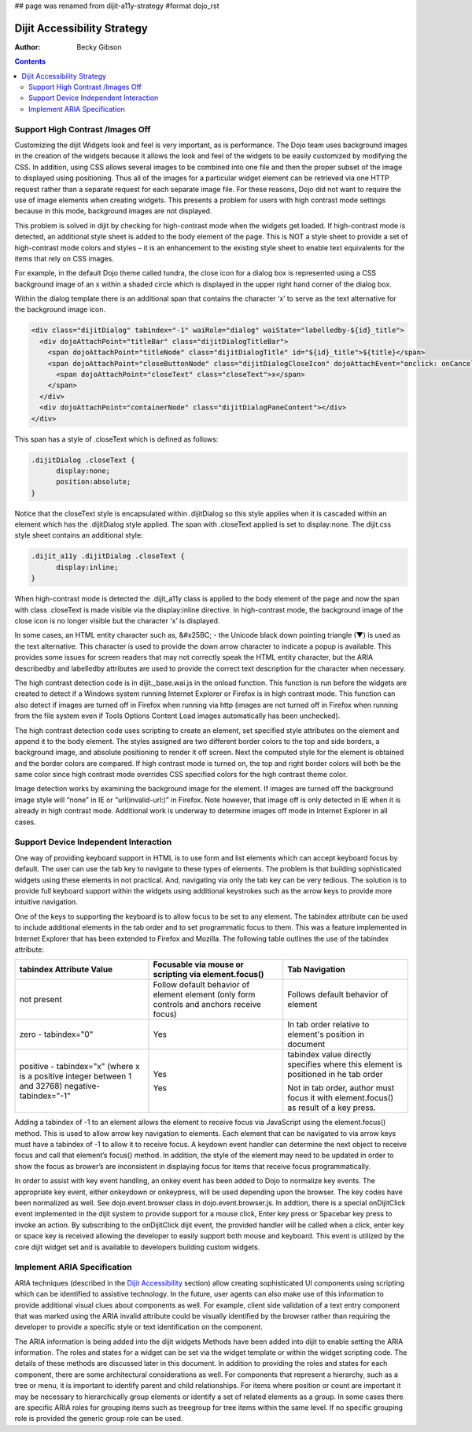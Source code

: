 ## page was renamed from dijit-a11y-strategy
#format dojo_rst

Dijit Accessibility Strategy
============================

:Author: Becky Gibson

.. contents::
  :depth: 3

Support High Contrast /Images Off
---------------------------------

Customizing the dijit Widgets look and feel is very important, as is performance. The Dojo team uses background images in the creation of the widgets because it allows the look and feel of the widgets to be easily customized by modifying the CSS. In addition, using CSS allows several images to be combined into one file and then the proper subset of the image to displayed using positioning. Thus all of the images for a particular widget element can be retrieved via one HTTP request rather than a separate request for each separate image file. For these reasons, Dojo did not want to require the use of image elements when creating widgets. This presents a problem for users with high contrast mode settings because in this mode, background images are not displayed.

This problem is solved in dijit by checking for high-contrast mode when the widgets get loaded. If high-contrast mode is detected, an additional style sheet is added to the body element of the page. This is NOT a style sheet to provide a set of high-contrast mode colors and styles – it is an enhancement to the existing style sheet to enable text equivalents for the items that rely on CSS images.

For example, in the default Dojo theme called tundra, the close icon for a dialog box is represented using a CSS background image of an x within a shaded circle which is displayed in the upper right hand corner of the dialog box.

.. image:: dialog.jpg

Within the dialog template there is an additional span that contains the character ‘x’ to serve as the text alternative for the background image icon.

.. code-block :: javascript

  <div class="dijitDialog" tabindex="-1" waiRole="dialog" waiState="labelledby-${id}_title">
    <div dojoAttachPoint="titleBar" class="dijitDialogTitleBar">
      <span dojoAttachPoint="titleNode" class="dijitDialogTitle" id="${id}_title">${title}</span>
      <span dojoAttachPoint="closeButtonNode" class="dijitDialogCloseIcon" dojoAttachEvent="onclick: onCancel">
        <span dojoAttachPoint="closeText" class="closeText">x</span>
      </span>
    </div>
    <div dojoAttachPoint="containerNode" class="dijitDialogPaneContent"></div>
  </div>

This span has a style of .closeText which is defined as follows:

.. code-block :: css

  .dijitDialog .closeText {
        display:none;
        position:absolute;
  }

Notice that the closeText style is encapsulated within .dijitDialog so this style applies when it is cascaded within an element which has the 
.dijitDialog style applied. The span with .closeText applied is set to display:none. The dijit.css style sheet contains an additional style:

.. code-block :: css

  .dijit_a11y .dijitDialog .closeText { 
        display:inline;
  }

When high-contrast mode is detected the .dijit_a11y class is applied to the body element of the page and now the span with class .closeText is made visible via the display:inline directive. In high-contrast mode, the background image of the close icon is no longer visible but the character ‘x’ is displayed.

.. image:: dialog_hc.jpg

In some cases, an HTML entity character such as, &#x25BC; - the Unicode black down pointing triangle (▼) is used as the text alternative. This character is used to provide the down arrow character to indicate a popup is available. This provides some issues for screen readers that may not correctly speak the HTML entity character, but the ARIA describedby and labelledby attributes are used to provide the correct text description for the character when necessary.

The high contrast detection code is in dijit._base.wai.js in the onload function. This function is run before the widgets are created to detect if a Windows system running Internet Explorer or Firefox is in high contrast mode. This function can also detect if images are turned off in Firefox when running via http (images are not turned off in Firefox when running from the file system even if Tools Options Content Load images automatically has been unchecked).

The high contrast detection code uses scripting to create an element, set specified style attributes on the element and append it to the body element. The styles assigned are two different border colors to the top and side borders, a background image, and absolute positioning to render it off screen. Next the computed style for the element is obtained and the border colors are compared. If high contrast mode is turned on, the top and right border colors will both be the same color since high contrast mode overrides CSS specified colors for the high contrast theme color.

Image detection works by examining the background image for the element. If images are turned off the background image style will “none” in IE or “url(invalid-url:)” in Firefox. Note however, that image off is only detected in IE when it is already in high contrast mode. Additional work is underway to determine images off mode in Internet Explorer in all cases.

Support Device Independent Interaction
---------------------------------------

One way of providing keyboard support in HTML is to use form and list elements which can accept keyboard focus by default. The user can use the tab key to navigate to these types of elements. The problem is that building sophisticated widgets using these elements in not practical. And, navigating via only the tab key can be very tedious. The solution is to provide full keyboard support within the widgets using additional keystrokes such as the arrow keys to provide more intuitive navigation.

One of the keys to supporting the keyboard is to allow focus to be set to any element. The tabindex attribute can be used to include additional elements in the tab order and to set programmatic focus to them. This was a feature implemented in Internet Explorer that has been extended to Firefox and Mozilla. The following table outlines the use of the tabindex attribute:

+------------------------+-----------------------------------+-------------------------------------+ 
|tabindex Attribute Value| Focusable via mouse or scripting  | Tab Navigation                      |
|                        | via element.focus()               |                                     |
+========================+===================================+=====================================+ 
| not present            | Follow default behavior of element| Follows default behavior of element | 
|                        | element (only form controls and   |                                     |
|                        | anchors receive focus)            |                                     |
+------------------------+-----------------------------------+-------------------------------------+ 
| zero - tabindex="0"    | Yes	                             | In tab order relative to element's  |
|                        |                                   | position in document                |
|                        |                                   |                                     |
+------------------------+-----------------------------------+-------------------------------------+
| positive - tabindex="x"| Yes                               | tabindex value directly specifies   |            
| (where x is a positive |                                   | where this element is positioned in |
| integer between 1 and  |                                   | he tab order                        |
| 32768)                 |                                   |                                     |
| negative-tabindex="-1" | Yes                               | Not in tab order, author must focus |
|                        |                                   | it with element.focus() as result of| 
|                        |                                   | a key press.                        |
+------------------------+-----------------------------------+-------------------------------------+

Adding a tabindex of -1 to an element allows the element to receive focus via JavaScript using the element.focus() method. This is used to allow arrow key navigation to elements. Each element that can be navigated to via arrow keys must have a tabindex of -1 to allow it to receive focus. A keydown event handler can determine the next object to receive focus and call that element’s focus() method. In addition, the style of the element may need to be updated in order to show the focus as brower’s are inconsistent in displaying focus for items that receive focus programmatically.

In order to assist with key event handling, an onkey event has been added to Dojo to normalize key events. The appropriate key event, either onkeydown or onkeypress, will be used depending upon the browser. The key codes have been normalized as well. See dojo.event.browser class in dojo.event.browser.js. In addtion, there is a special onDijitClick event implemented in the dijit system to provide support for a mouse click, Enter key press or Spacebar key press to invoke an action. By subscribing to the onDijitClick dijit event, the provided handler will be called when a click, enter key or space key is received allowing the developer to easily support both mouse and keyboard. This event is utilized by the core dijit widget set and is available to developers building custom widgets.

Implement ARIA Specification
----------------------------

ARIA techniques (described in the `Dijit Accessibility <dijit/a11y/index>`_ section) allow creating sophisticated UI components using scripting which can be identified to assistive technology. In the future, user agents can also make use of this information to provide additional visual clues about components as well. For example, client side validation of a text entry component that was marked using the ARIA invalid attribute could be visually identified by the browser rather than requiring the developer to provide a specific style or text identification on the component.

The ARIA information is being added into the dijit widgets Methods have been added into dijit to enable setting the ARIA information. The roles and states for a widget can be set via the widget template or within the widget scripting code. The details of these methods are discussed later in this document. In addition to providing the roles and states for each component, there are some architectural considerations as well. For components that represent a hierarchy, such as a tree or menu, it is important to identify parent and child relationships. For items where position or count are important it may be necessary to hierarchically group elements or identify a set of related elements as a group. In some cases there are specific ARIA roles for grouping items such as treegroup for tree items within the same level. If no specific grouping role is provided the generic group role can be used.
